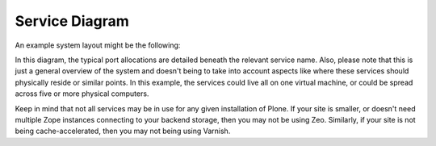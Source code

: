 
.. index::
    single: service
    single: diagram

.. _service-diagram:

Service Diagram
---------------

An example system layout might be the following:

.. image:: ../resources/service-diagram.pdf
   :width: 300pt

In this diagram, the typical port allocations are detailed beneath the relevant service name.  Also, please note that this is just a general overview of the system and doesn't being to take into account aspects like where these services should physically reside or similar points.  In this example, the services could live all on one virtual machine, or could be spread across five or more physical computers.

Keep in mind that not all services may be in use for any given installation of Plone.  If your site is smaller, or doesn't need multiple Zope instances connecting to your backend storage, then you may not be using Zeo.  Similarly, if your site is not being cache-accelerated, then you may not being using Varnish.
